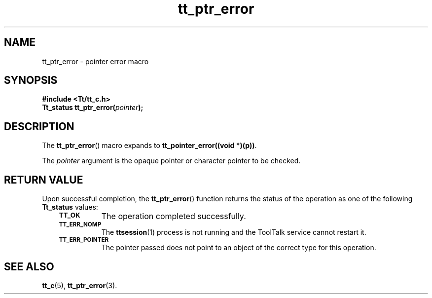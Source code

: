 .de Lc
.\" version of .LI that emboldens its argument
.TP \\n()Jn
\s-1\f3\\$1\f1\s+1
..
.TH tt_ptr_error 3 "1 March 1996" "ToolTalk 1.3" "ToolTalk Functions"
.BH "1 March 1996"
.\" CDE Common Source Format, Version 1.0.0
.\" (c) Copyright 1993, 1994 Hewlett-Packard Company
.\" (c) Copyright 1993, 1994 International Business Machines Corp.
.\" (c) Copyright 1993, 1994 Sun Microsystems, Inc.
.\" (c) Copyright 1993, 1994 Novell, Inc.
.IX "tt_ptr_error.3" "" "tt_ptr_error.3" "" 
.SH NAME
tt_ptr_error \- pointer error macro
.SH SYNOPSIS
.ft 3
.nf
#include <Tt/tt_c.h>
.sp 0.5v
.ta \w'Tt_status tt_ptr_error('u
Tt_status tt_ptr_error(\f2pointer\fP);
.PP
.fi
.SH DESCRIPTION
The
.BR tt_ptr_error (\|)
macro expands to
.BR tt_pointer_error((void\ *)(p)) .
.PP
The
.I pointer
argument is the opaque pointer or character pointer to be checked.
.SH "RETURN VALUE"
Upon successful completion, the
.BR tt_ptr_error (\|)
function returns the status of the operation as one of the following
.B Tt_status
values:
.PP
.RS 3
.nr )J 8
.Lc TT_OK
The operation completed successfully.
.Lc TT_ERR_NOMP
.br
The
.BR ttsession (1)
process is not running and the ToolTalk service cannot restart it.
.Lc TT_ERR_POINTER
.br
The pointer passed does not point to an object of
the correct type for this operation.
.PP
.RE
.nr )J 0
.SH "SEE ALSO"
.na
.BR tt_c (5),
.BR tt_ptr_error (3).
